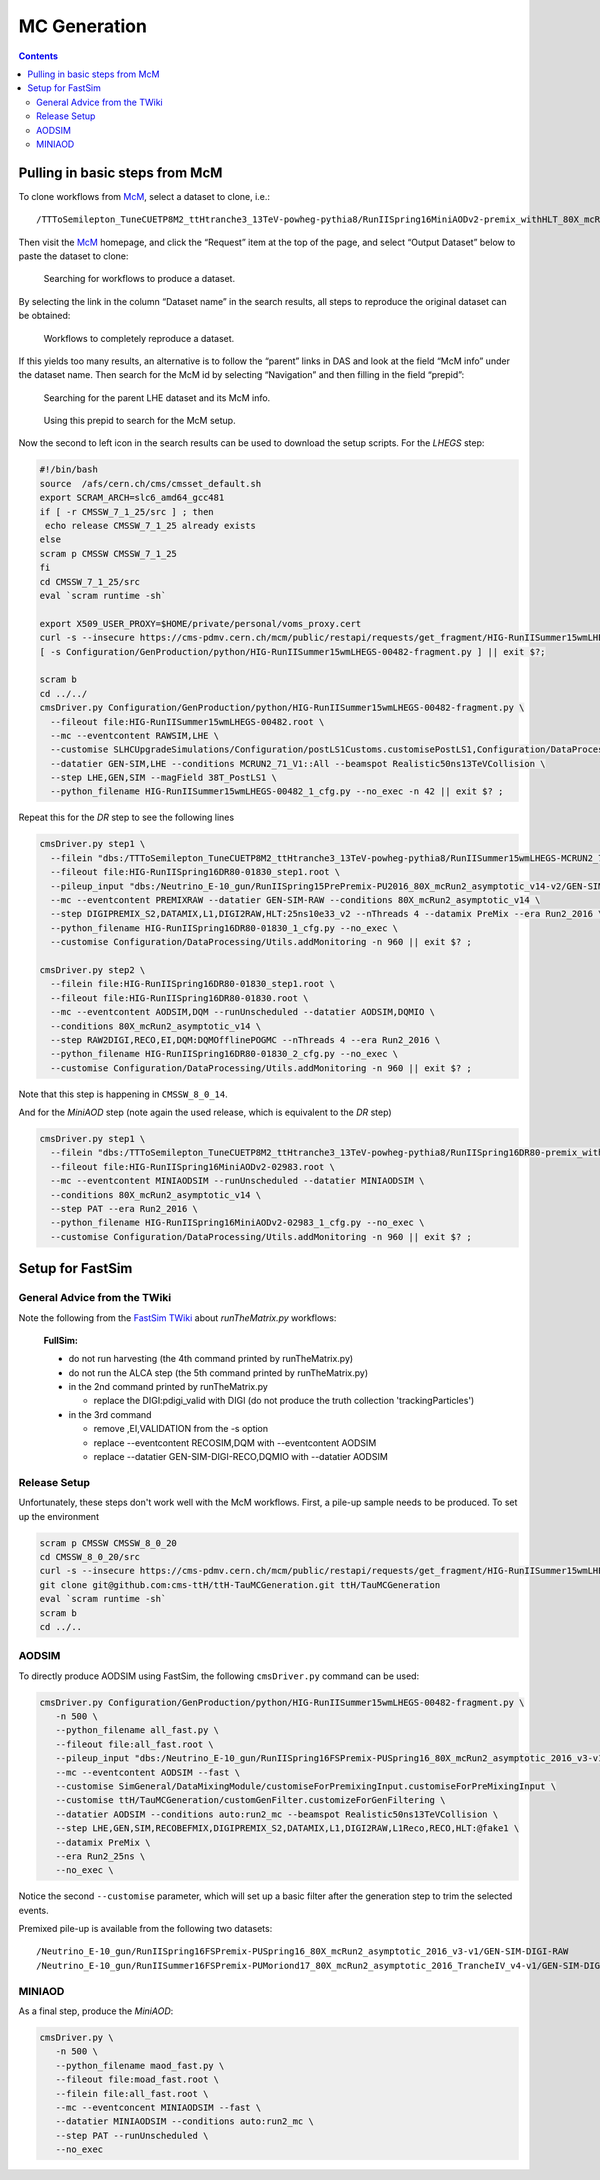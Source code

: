 MC Generation
=============

.. contents::

Pulling in basic steps from McM
-------------------------------

To clone workflows from `McM`_, select a dataset to clone, i.e.::

    /TTToSemilepton_TuneCUETP8M2_ttHtranche3_13TeV-powheg-pythia8/RunIISpring16MiniAODv2-premix_withHLT_80X_mcRun2_asymptotic_v14-v1/MINIAODSIM

Then visit the `McM`_ homepage, and click the “Request” item at the top of
the page, and select “Output Dataset” below to paste the dataset to clone:

.. figure:: search.png

   Searching for workflows to produce a dataset.

By selecting the link in the column “Dataset name” in the search results,
all steps to reproduce the original dataset can be obtained:

.. figure:: results.png

   Workflows to completely reproduce a dataset.

If this yields too many results, an alternative is to follow the “parent”
links in DAS and look at the field “McM info” under the dataset name.  Then
search for the McM id by selecting “Navigation” and then filling in the
field “prepid”:

.. figure:: das.png

   Searching for the parent LHE dataset and its McM info.

.. figure:: prepid.png

   Using this prepid to search for the McM setup.

Now the second to left icon |icon| in the search results can be used to download
the setup scripts.  For the `LHEGS` step:

.. |icon| image:: icon.png

.. _McM: https://cms-pdmv.cern.ch/mcm/

.. code-block:: shell

    #!/bin/bash
    source  /afs/cern.ch/cms/cmsset_default.sh
    export SCRAM_ARCH=slc6_amd64_gcc481
    if [ -r CMSSW_7_1_25/src ] ; then
     echo release CMSSW_7_1_25 already exists
    else
    scram p CMSSW CMSSW_7_1_25
    fi
    cd CMSSW_7_1_25/src
    eval `scram runtime -sh`

    export X509_USER_PROXY=$HOME/private/personal/voms_proxy.cert
    curl -s --insecure https://cms-pdmv.cern.ch/mcm/public/restapi/requests/get_fragment/HIG-RunIISummer15wmLHEGS-00482 --retry 2 --create-dirs -o Configuration/GenProduction/python/HIG-RunIISummer15wmLHEGS-00482-fragment.py
    [ -s Configuration/GenProduction/python/HIG-RunIISummer15wmLHEGS-00482-fragment.py ] || exit $?;

    scram b
    cd ../../
    cmsDriver.py Configuration/GenProduction/python/HIG-RunIISummer15wmLHEGS-00482-fragment.py \
      --fileout file:HIG-RunIISummer15wmLHEGS-00482.root \
      --mc --eventcontent RAWSIM,LHE \
      --customise SLHCUpgradeSimulations/Configuration/postLS1Customs.customisePostLS1,Configuration/DataProcessing/Utils.addMonitoring \
      --datatier GEN-SIM,LHE --conditions MCRUN2_71_V1::All --beamspot Realistic50ns13TeVCollision \
      --step LHE,GEN,SIM --magField 38T_PostLS1 \
      --python_filename HIG-RunIISummer15wmLHEGS-00482_1_cfg.py --no_exec -n 42 || exit $? ;

Repeat this for the `DR` step to see the following lines

.. code-block:: shell

    cmsDriver.py step1 \
      --filein "dbs:/TTToSemilepton_TuneCUETP8M2_ttHtranche3_13TeV-powheg-pythia8/RunIISummer15wmLHEGS-MCRUN2_71_V1-v1/GEN-SIM" \
      --fileout file:HIG-RunIISpring16DR80-01830_step1.root \
      --pileup_input "dbs:/Neutrino_E-10_gun/RunIISpring15PrePremix-PU2016_80X_mcRun2_asymptotic_v14-v2/GEN-SIM-DIGI-RAW" \
      --mc --eventcontent PREMIXRAW --datatier GEN-SIM-RAW --conditions 80X_mcRun2_asymptotic_v14 \
      --step DIGIPREMIX_S2,DATAMIX,L1,DIGI2RAW,HLT:25ns10e33_v2 --nThreads 4 --datamix PreMix --era Run2_2016 \
      --python_filename HIG-RunIISpring16DR80-01830_1_cfg.py --no_exec \
      --customise Configuration/DataProcessing/Utils.addMonitoring -n 960 || exit $? ;

    cmsDriver.py step2 \
      --filein file:HIG-RunIISpring16DR80-01830_step1.root \
      --fileout file:HIG-RunIISpring16DR80-01830.root \
      --mc --eventcontent AODSIM,DQM --runUnscheduled --datatier AODSIM,DQMIO \
      --conditions 80X_mcRun2_asymptotic_v14 \
      --step RAW2DIGI,RECO,EI,DQM:DQMOfflinePOGMC --nThreads 4 --era Run2_2016 \
      --python_filename HIG-RunIISpring16DR80-01830_2_cfg.py --no_exec \
      --customise Configuration/DataProcessing/Utils.addMonitoring -n 960 || exit $? ;

Note that this step is happening in ``CMSSW_8_0_14``.

And for the `MiniAOD` step (note again the used release, which is equivalent to the `DR` step)

.. code-block:: shell

    cmsDriver.py step1 \
      --filein "dbs:/TTToSemilepton_TuneCUETP8M2_ttHtranche3_13TeV-powheg-pythia8/RunIISpring16DR80-premix_withHLT_80X_mcRun2_asymptotic_v14-v1/AODSIM" \
      --fileout file:HIG-RunIISpring16MiniAODv2-02983.root \
      --mc --eventcontent MINIAODSIM --runUnscheduled --datatier MINIAODSIM \
      --conditions 80X_mcRun2_asymptotic_v14 \
      --step PAT --era Run2_2016 \
      --python_filename HIG-RunIISpring16MiniAODv2-02983_1_cfg.py --no_exec \
      --customise Configuration/DataProcessing/Utils.addMonitoring -n 960 || exit $? ;

Setup for FastSim
-----------------

General Advice from the TWiki
~~~~~~~~~~~~~~~~~~~~~~~~~~~~~

Note the following from the `FastSim TWiki`_ about `runTheMatrix.py` workflows:

    **FullSim:**

    * do not run harvesting (the 4th command printed by runTheMatrix.py)
    * do not run the ALCA step (the 5th command printed by runTheMatrix.py)
    * in the 2nd command printed by runTheMatrix.py

      *  replace the DIGI:pdigi_valid with DIGI (do not produce the truth collection 'trackingParticles')

    * in the 3rd command

      * remove ,EI,VALIDATION from the -s option
      * replace --eventcontent RECOSIM,DQM with --eventcontent AODSIM
      * replace --datatier GEN-SIM-DIGI-RECO,DQMIO with --datatier AODSIM

.. _FastSim TWiki: https://twiki.cern.ch/twiki/bin/view/CMSPublic/SWGuideFastSimulationExamples

Release Setup
~~~~~~~~~~~~~

Unfortunately, these steps don't work well with the McM workflows.  First,
a pile-up sample needs to be produced.  To set up the environment

.. code-block:: shell

    scram p CMSSW CMSSW_8_0_20
    cd CMSSW_8_0_20/src
    curl -s --insecure https://cms-pdmv.cern.ch/mcm/public/restapi/requests/get_fragment/HIG-RunIISummer15wmLHEGS-00482 --retry 2 --create-dirs -o Configuration/GenProduction/python/HIG-RunIISummer15wmLHEGS-00482-fragment.py
    git clone git@github.com:cms-ttH/ttH-TauMCGeneration.git ttH/TauMCGeneration
    eval `scram runtime -sh`
    scram b
    cd ../..

AODSIM
~~~~~~

To directly produce AODSIM using FastSim, the following ``cmsDriver.py``
command can be used:

.. code-block:: shell

    cmsDriver.py Configuration/GenProduction/python/HIG-RunIISummer15wmLHEGS-00482-fragment.py \
       -n 500 \
       --python_filename all_fast.py \
       --fileout file:all_fast.root \
       --pileup_input "dbs:/Neutrino_E-10_gun/RunIISpring16FSPremix-PUSpring16_80X_mcRun2_asymptotic_2016_v3-v1/GEN-SIM-DIGI-RAW" \
       --mc --eventcontent AODSIM --fast \
       --customise SimGeneral/DataMixingModule/customiseForPremixingInput.customiseForPreMixingInput \
       --customise ttH/TauMCGeneration/customGenFilter.customizeForGenFiltering \
       --datatier AODSIM --conditions auto:run2_mc --beamspot Realistic50ns13TeVCollision \
       --step LHE,GEN,SIM,RECOBEFMIX,DIGIPREMIX_S2,DATAMIX,L1,DIGI2RAW,L1Reco,RECO,HLT:@fake1 \
       --datamix PreMix \
       --era Run2_25ns \
       --no_exec \

Notice the second ``--customise`` parameter, which will set up a basic
filter after the generation step to trim the selected events.

Premixed pile-up is available from the following two datasets::

    /Neutrino_E-10_gun/RunIISpring16FSPremix-PUSpring16_80X_mcRun2_asymptotic_2016_v3-v1/GEN-SIM-DIGI-RAW
    /Neutrino_E-10_gun/RunIISummer16FSPremix-PUMoriond17_80X_mcRun2_asymptotic_2016_TrancheIV_v4-v1/GEN-SIM-DIGI-RAW

MINIAOD
~~~~~~~

As a final step, produce the `MiniAOD`:

.. code-block:: shell

    cmsDriver.py \
       -n 500 \
       --python_filename maod_fast.py \
       --fileout file:moad_fast.root \
       --filein file:all_fast.root \
       --mc --eventconcent MINIAODSIM --fast \
       --datatier MINIAODSIM --conditions auto:run2_mc \
       --step PAT --runUnscheduled \
       --no_exec
